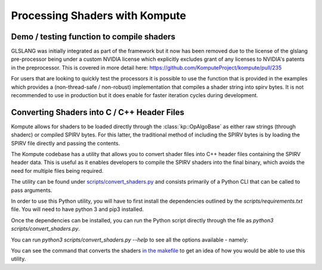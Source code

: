 

Processing Shaders with Kompute
=====================

Demo / testing function to compile shaders
----------------------------------

GLSLANG was initially integrated as part of the framework but it now has been removed due to the license of the glslang pre-processor being under a custom NVIDIA license which explicitly excludes grant of any licenses to NVIDIA's patents in the preprocessor. This is covered in more detail here: https://github.com/KomputeProject/kompute/pull/235

For users that are looking to quickly test the processors it is possible to use the function that is provided in the examples which provides a (non-thread-safe / non-robust) implementation that compiles a shader string into spirv bytes. It is not recommended to use in production but it does enable for faster iteration cycles during development.

.. code-block:: cpp
    :linenos:

    static std::vector<uint32_t>
    compileSource(
      const std::string& source)
    {
        if (system(std::string("glslangValidator --stdin -S comp -V -o tmp_kp_shader.comp.spv << END\n" + source + "\nEND").c_str()))
            throw std::runtime_error("Error running glslangValidator command");
        std::ifstream fileStream("tmp_kp_shader.comp.spv", std::ios::binary);
        std::vector<char> buffer;
        buffer.insert(buffer.begin(), std::istreambuf_iterator<char>(fileStream), {});
        return {(uint32_t*)buffer.data(), (uint32_t*)(buffer.data() + buffer.size())};
    }

Converting Shaders into C / C++ Header Files
----------------------------------

Kompute allows for shaders to be loaded directly through the :class:`kp::OpAlgoBase` as either raw strings (through shaderc) or compiled SPIRV bytes. For this latter, the traditional method of including the SPIRV bytes is by loading the SPIRV file directly and passing the contents.

The Kompute codebase has a utility that allows you to convert shader files into C++ header files containing the SPIRV header data. This is useful as it enables developers to compile the SPIRV shaders into the final binary, which avoids the need for multiple files being required.

The utility can be found under `scripts/convert_shaders.py <https://github.com/KomputeProject/kompute/blob/master/scripts/convert_shaders.py>`_ and consists primarily of a Python CLI that can be called to pass arguments.

In order to use this Python utility, you will have to first install the dependencies outlined by the `scripts/requirements.txt` file. You will need to have python 3 and pip3 installed.

.. code-block:: bash
    :linenos:

    python3 -m pip install -r scripts/requirements.txt

Once the dependencies can be installed, you can run the Python script directly through the file as `python3 scripts/convert_shaders.py`.

You can run `python3 scripts/convert_shaders.py --help` to see all the options available - namely:

.. code-block:: bash
    :linenos:

    > python3 scripts/convert_shaders.py --help

    Usage: convert_shaders.py [OPTIONS]

      CLI function for shader generation

    Options:
      -p, --shader-path TEXT    The path for the directory to build and convert
                                shaders  [required]

      -s, --shader-binary TEXT  The path for the directory to build and convert
                                shaders  [required]

      -c, --header-path TEXT    The (optional) output file for the cpp header
                                files

      -v, --verbose             Enable versbosity if flag is provided
      --help                    Show this message and exit.

You can see the command that converts the shaders `in the makefile <https://github.com/KomputeProject/kompute/blob/45ddfe524b9ed63c5fe1fc33773c8f93a18e2fac/Makefile#L143>`_ to get an idea of how you would be able to use this utility.


